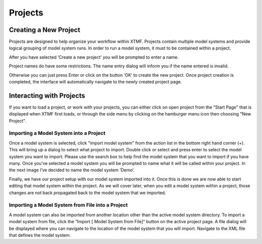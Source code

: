 Projects
####################################################


.. figure:: images/xtmf_projects.png
   :scale: 50 %
   :align: center


Creating a New Project
==========================================================
Projects are designed to help organize your workflow within XTMF.  Projects contain multiple model systems and provide logical grouping of model system runs.  In order to run a model system, it must to be contained within a project.

After you have selected ‘Create a new project’ you will be prompted to enter a name.

Project names do have some restrictions. The name entry dialog will inform you if the name entered is invalid.

Otherwise you can just press Enter or click on the button ‘OK’ to create the new project.  Once project creation is completed, the interface will automatically navigate to the newly created project page.

Interacting with Projects
==========================================================
If you want to load a project, or work with your projects, you can either click on open project from the "Start Page" that is displayed when XTMF first loads, or through the side menu by clicking
on the hamburger menu icon then choosing "New Project".

Importing a Model System into a Project
^^^^^^^^^^^^^^^^^^^^^^^^^^^^^^^^^^^^^^^^^^^^^^^^^^^^^^^^^
Once a model system is selected, click "import model system" from the action list in the bottom right hand corner (+).  This will bring up a dialog to select what project to import.  Double click or select and press enter to select the model system you want to import.  Please use the search box to help find the model system that you want to import if you have many.
Once you’ve selected a model system you will be prompted to name what it will be called within your project. In the next image I’ve decided to name the model system ‘Demo’.

Finally, we have our project setup with our model system imported into it.
Once this is done we are now able to start editing that model system within the project.  As we will cover later, when you edit a model system within a project, those changes are not back propagated back to the model system that we imported.

Importing a Model System from File into a Project
^^^^^^^^^^^^^^^^^^^^^^^^^^^^^^^^^^^^^^^^^^^^^^^^^^^^^^^^^
A model system can also be imported from another location other than the active model system directory.  To import a model system from file, click the “Import [ Model System from File]” button on the active project page. A file dialog will be displayed where you can navigate to the location of the model system that you will import. Navigate to the XML file that defines the model system.